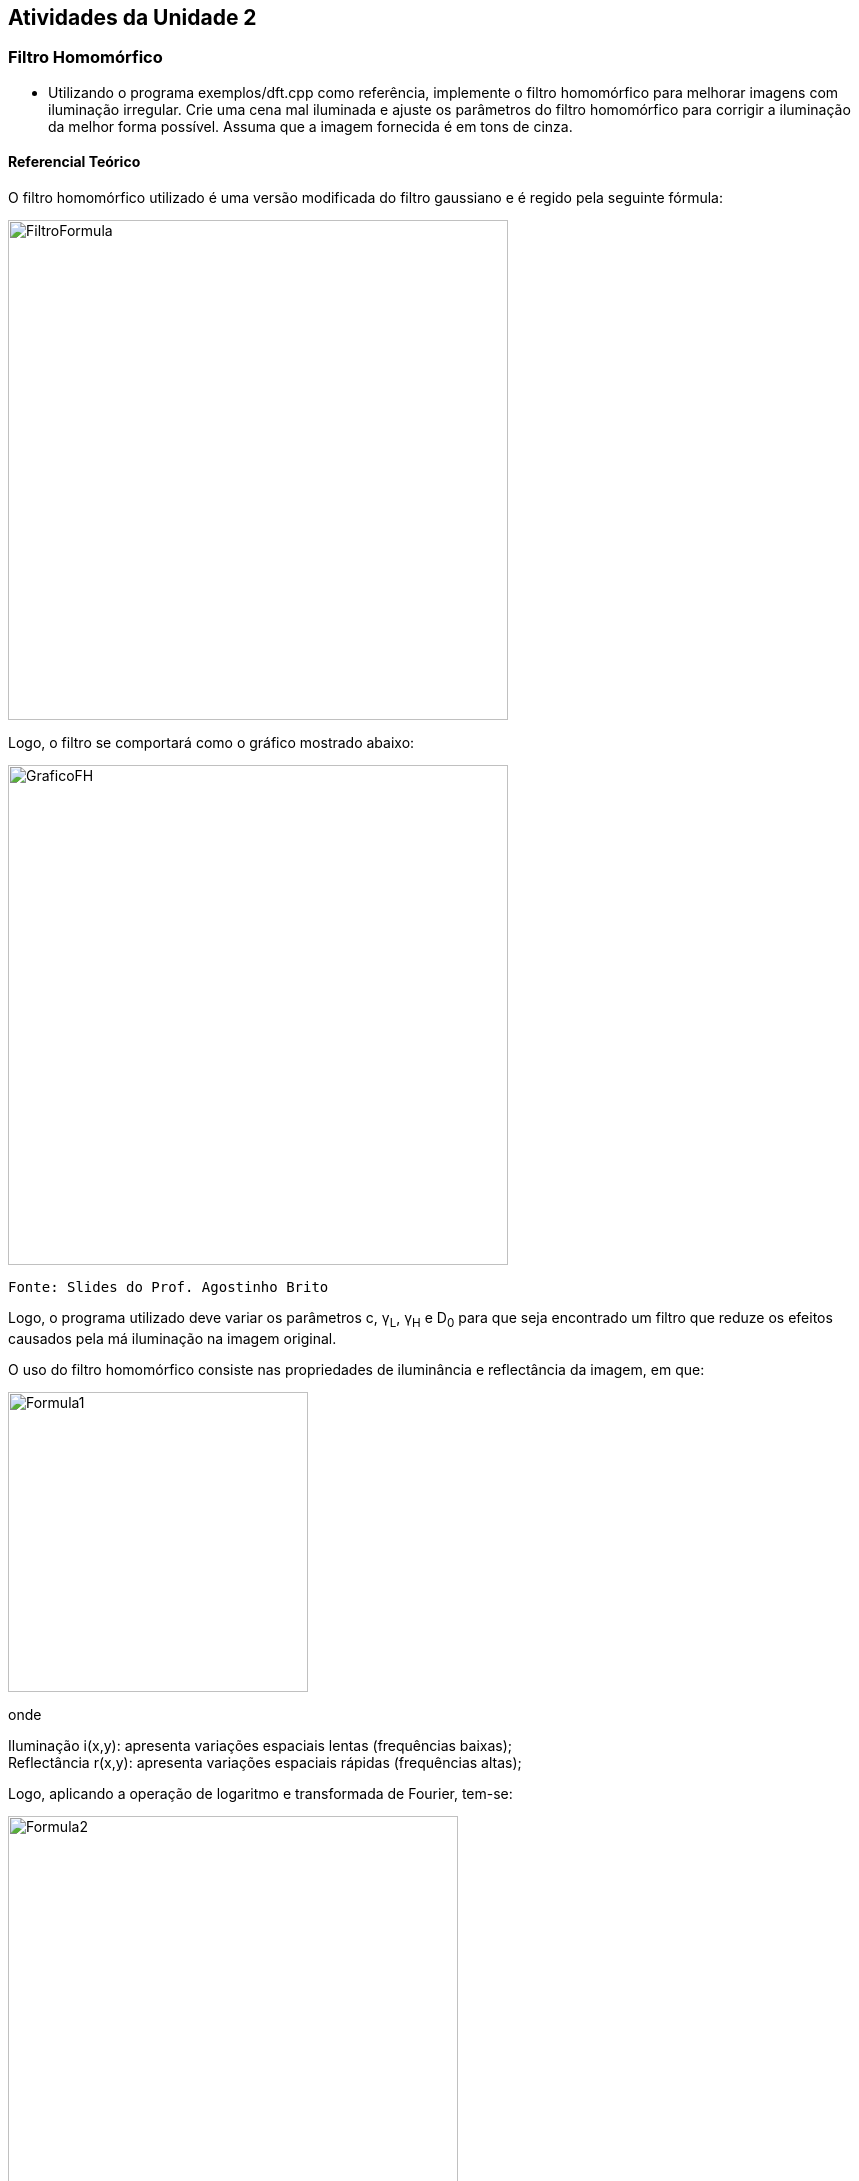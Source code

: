 == Atividades da Unidade 2

=== Filtro Homomórfico

* Utilizando o programa exemplos/dft.cpp como referência, implemente o filtro homomórfico para melhorar imagens com iluminação irregular. Crie uma cena mal iluminada e ajuste os parâmetros do filtro homomórfico para corrigir a iluminação da melhor forma possível. Assuma que a imagem fornecida é em tons de cinza.

==== Referencial Teórico

O filtro homomórfico utilizado é uma versão modificada do filtro gaussiano e é regido pela seguinte fórmula:


image::FiltroFormula.png[width=500]


Logo, o filtro se comportará como o gráfico mostrado abaixo:

image::GraficoFH.png[width=500]

 Fonte: Slides do Prof. Agostinho Brito

Logo, o programa utilizado deve variar os parâmetros c, &#947;~L~, &#947;~H~ e D~0~ para que seja encontrado um filtro que reduze os efeitos causados pela má iluminação na imagem original.

O uso do filtro homomórfico consiste nas propriedades de iluminância e reflectância da imagem, em que:

image::Formula1.png[width=300]

onde

Iluminação i(x,y): apresenta variações espaciais lentas (frequências baixas); +
Reflectância r(x,y): apresenta variações espaciais rápidas (frequências altas);

Logo, aplicando a operação de logaritmo e transformada de Fourier, tem-se:

image::Formula2.png[width=450]

image::Formula3.png[width=450]



Então, para se utilizar o filtro homomórfico é necessário aplicar o logaritmo na entrada e a função exponencial, de modo que o processo de filtragem deve seguir o esquema abaixo:

image::HFDiagram.png[width=500]
 Fonte:http://blogs.mathworks.com/steve/2013/06/25/homomorphic-filtering-part-1/

.Fonte de Fórmulas
NOTE: Slides do Prof. Agostinho Brito


==== Código-Solução

O código desenvolvido para projetar o filtro homomórfico e aplicar na imagem de entrada, utilizando o programa exemplos/dft.cpp como referência, é mostrado abaixo:


[source,C]
----
#include <iostream>
#include <opencv2/opencv.hpp>
#include <opencv2/imgproc/imgproc.hpp>

using namespace cv;
using namespace std;

// troca os quadrantes da imagem da DFT
void deslocaDFT(Mat& image ){
  Mat tmp, A, B, C, D;

  // se a imagem tiver tamanho impar, recorta a regiao para
  // evitar cópias de tamanho desigual
  image = image(Rect(0, 0, image.cols & -2, image.rows & -2));
  int cx = image.cols/2;
  int cy = image.rows/2;
  
  // reorganiza os quadrantes da transformada
  // A B   ->  D C
  // C D       B A
  A = image(Rect(0, 0, cx, cy));
  B = image(Rect(cx, 0, cx, cy));
  C = image(Rect(0, cy, cx, cy));
  D = image(Rect(cx, cy, cx, cy));

  // A <-> D
  A.copyTo(tmp);  D.copyTo(A);  tmp.copyTo(D);

  // C <-> B
  C.copyTo(tmp);  B.copyTo(C);  tmp.copyTo(B);
}


int gamaH_slider = 0;
int gamaH_slider_max = 100.0;

int gamaL_slider = 0;
int gamaL_slider_max = 100.0;

int D0_slider = 50;
int D0_slider_max = 100.0;

int c_slider = 1;
int c_slider_max = 100.0;

char TrackbarName[50];

  // valores ideais dos tamanhos da imagem
  // para calculo da DFT
  int dft_M, dft_N;
  Mat filter, tmp;


void on_trackbar_height(int, void*){
  float D0 = ((float) 2*D0_slider/ (float) D0_slider_max) * sqrt( dft_M*dft_M + dft_N*dft_N )/2;
  float gamaL = ((float) 10*gamaL_slider)/ gamaL_slider_max;
  float gamaH = ((float) 10*gamaH_slider)/gamaH_slider_max;
  float c = ((float) 10*c_slider)/c_slider_max;  

  double gaussianNumerator = 0.0;
  for(int i=0; i<dft_M; i++){
    for(int j=0; j<dft_N; j++){
	gaussianNumerator = c*((i - dft_M/2)*(i - dft_M/2) + (j - dft_N/2)*(j - dft_N/2));
	tmp.at<float> (i,j) = (gamaH - gamaL) * (1 - exp(-gaussianNumerator/(D0*D0))) + gamaL;	
    }
  }

  Mat comps[]= {tmp, tmp};
  merge(comps, 2, filter);
}



int main(int , char**){
  VideoCapture cap;   
  Mat complexImage, multsp;
  Mat padded;
  Mat image, imagegray; 
  Mat_<float> realInput, zeros;
  vector<Mat> planos;

  // guarda tecla capturada
  char key;

  // abre a câmera default
  cap.open(0);
  if(!cap.isOpened())
    return -1;

  // captura uma imagem para recuperar as
  // informacoes de gravação
  cap >> image;

  // identifica os tamanhos otimos para
  // calculo do FFT
  dft_M = getOptimalDFTSize(image.rows);// 480
  dft_N = getOptimalDFTSize(image.cols);// 640

  // realiza o padding da imagem
  copyMakeBorder(image, padded, 0,
                 dft_M - image.rows, 0,
                 dft_N - image.cols,
                 BORDER_CONSTANT, Scalar::all(0));

  // parte imaginaria da matriz complexa (preenchida com zeros)
  zeros = Mat_<float>::zeros(padded.size());

  // prepara a matriz complexa para ser preenchida
  complexImage = Mat(padded.size(), CV_32FC2, Scalar(0));

  // a função de transferência (filtro frequencial) deve ter o
  // mesmo tamanho e tipo da matriz complexa
  filter = complexImage.clone();

  // cria uma matriz temporária para criar as componentes real
  // e imaginaria do filtro ideal
  tmp = Mat(dft_M, dft_N, CV_32F);

  namedWindow("filtrada", 1);

  sprintf( TrackbarName, "GamaH x %d", gamaH_slider_max );
  createTrackbar( TrackbarName, "filtrada",
				  &gamaH_slider,
				  gamaH_slider_max,
				  on_trackbar_height );
  //on_trackbar_blend(alfa_slider, 0);
  
  sprintf( TrackbarName, "GamaL x %d", gamaL_slider_max );
  createTrackbar( TrackbarName, "filtrada",
				  &gamaL_slider,
				  gamaL_slider_max,
				  on_trackbar_height );
  sprintf( TrackbarName, "D0 x %d", D0_slider_max );
  createTrackbar( TrackbarName, "filtrada",
				  &D0_slider,
				  D0_slider_max,
				  on_trackbar_height );
  sprintf( TrackbarName, "c x %d", c_slider_max );
  createTrackbar( TrackbarName, "filtrada",
				  &c_slider,
				  c_slider_max,
				  on_trackbar_height );
  on_trackbar_height(D0_slider, 0);


  for(;;){
    cap >> image;
    cvtColor(image, imagegray, CV_BGR2GRAY);
    imshow("original", imagegray);
    //flip(imagegray, imagegray, 1);

    // realiza o padding da imagem
    copyMakeBorder(imagegray, padded, 0,
                   dft_M - image.rows, 0,
                   dft_N - image.cols,
                   BORDER_CONSTANT, Scalar::all(0));

    // limpa o array de matrizes que vao compor a
    // imagem complexa
    planos.clear();
    // cria a compoente real
    realInput = Mat_<float>(padded);
    
    //Aplica ln na imagem
    for(int i=0; i<dft_M; i++){
    	for(int j=0; j<dft_N; j++){  
    		realInput.at<float> (i,j) = log(1 + realInput.at<float> (i,j) );
	}
    }
     
    // insere as duas componentes no array de matrizes
    planos.push_back(realInput);
    planos.push_back(zeros);

    // combina o array de matrizes em uma unica componente complexa
    merge(planos, complexImage);

    // calcula o dft
    dft(complexImage, complexImage);

    // realiza a troca de quadrantes
    deslocaDFT(complexImage);

    // aplica o filtro frequencial
    mulSpectrums(complexImage,filter,complexImage,0);

    // troca novamente os quadrantes
    deslocaDFT(complexImage);

    // calcula a DFT inversa
    idft(complexImage, complexImage);

    // limpa o array de planos
    planos.clear();

    // separa as partes real e imaginaria da imagem filtrada
    split(complexImage, planos);


    // normaliza a parte real para exibicao
    normalize(planos[0], planos[0], 0, 1, CV_MINMAX);

    //Aplica exp à imagem
    for(int i=0; i<dft_M; i++){
    	for(int j=0; j<dft_N; j++){  
		planos[0].at<float> (i,j) = exp( planos[0].at<float> (i,j) );
	}
    }    


    normalize(planos[0], planos[0], 0, 1, CV_MINMAX);

    imshow("filtrada", planos[0]);
 
    
    key = (char) waitKey(10);
    if( key == 27 ) break; // esc pressed!
  }
  return 0;
}
----

==== Resultados


A primeira imagem original é mostrada abaixo em seguida é mostrado a imagem filtrada, em que a imagem filtrada foi espelhada

image::ImagemPM1SF.png[width=400]

image::ImagemPM1CF.png[width=400]	

Uma nova cena foi montada, obtendo as seguintes imagens original e filtrada, em que a imagem filtrada foi espelhada

image::ImagemPM2SF.png[width=400]   
image::ImagemPM2CF.png[width=400]	

Agora, tentou-se gerar uma cena com pior iluminação e os resultados são mostrados abaixo

image::ImagemPM3SF.png[width=400]   
image::ImagemPM3CF.png[width=400]

Os resultados mostram que o filtro homomórfico conseguiu melhorar o efeito da má iluminação nas imagens. Entretanto, observou-se que a escolha dos parâmetros é bastante difícil para obter um filtro que produz respostas desejáveis e que uma pequena diferença na imagem de entrada pode necessitar de diferentes parâmetros para melhorar o filtro.

==== Descrição do Código

Primeiramente, incluiu-se as bibliotecas e espaços de variáveis

[source,C]
----
#include <iostream>
#include <opencv2/opencv.hpp>
#include <opencv2/imgproc/imgproc.hpp>

using namespace cv;
using namespace std;
----

Função para deslocar os quadrantes da imagem na DFT, deslocando a origem para o centro da imagem

[source,C]
----
// troca os quadrantes da imagem da DFT
void deslocaDFT(Mat& image ){
  Mat tmp, A, B, C, D;

  // se a imagem tiver tamanho impar, recorta a regiao para
  // evitar cópias de tamanho desigual
  image = image(Rect(0, 0, image.cols & -2, image.rows & -2));
  int cx = image.cols/2;
  int cy = image.rows/2;
  
  // reorganiza os quadrantes da transformada
  // A B   ->  D C
  // C D       B A
  A = image(Rect(0, 0, cx, cy));
  B = image(Rect(cx, 0, cx, cy));
  C = image(Rect(0, cy, cx, cy));
  D = image(Rect(cx, cy, cx, cy));

  // A <-> D
  A.copyTo(tmp);  D.copyTo(A);  tmp.copyTo(D);

  // C <-> B
  C.copyTo(tmp);  B.copyTo(C);  tmp.copyTo(B);
}
----

Declaração de variáveis de parâmetros do filtro e matrizes do filtro

[source,C]
----
int gamaH_slider = 0;
int gamaH_slider_max = 100.0;

int gamaL_slider = 0;
int gamaL_slider_max = 100.0;

int D0_slider = 50;
int D0_slider_max = 100.0;

int c_slider = 1;
int c_slider_max = 100.0;

char TrackbarName[50];

  // valores ideais dos tamanhos da imagem
  // para calculo da DFT
  int dft_M, dft_N;
  Mat filter, tmp;
----


Função que altera valor do filtro que multiplicará a imagem de entrada

[source,C]
----
void on_trackbar_height(int, void*){
  float D0 = ((float) 2*D0_slider/ (float) D0_slider_max) * sqrt( dft_M*dft_M + dft_N*dft_N )/2;
  float gamaL = ((float) 10*gamaL_slider)/ gamaL_slider_max;
  float gamaH = ((float) 10*gamaH_slider)/gamaH_slider_max;
  float c = ((float) 10*c_slider)/c_slider_max;  

  double gaussianNumerator = 0.0;
  for(int i=0; i<dft_M; i++){
    for(int j=0; j<dft_N; j++){
	gaussianNumerator = c*((i - dft_M/2)*(i - dft_M/2) + (j - dft_N/2)*(j - dft_N/2));
	tmp.at<float> (i,j) = (gamaH - gamaL) * (1 - exp(-gaussianNumerator/(D0*D0))) + gamaL;	
    }
  }

  Mat comps[]= {tmp, tmp};
  merge(comps, 2, filter);
}
----


Declaração de variáveis utilizadas na função main

[source,C]
----
  VideoCapture cap;   
  Mat complexImage, multsp;
  Mat padded;
  Mat image, imagegray; 
  Mat_<float> realInput, zeros;
  vector<Mat> planos;

  // guarda tecla capturada
  char key;
----

Abre câmera e captura imagem

[source,C]
----
  // abre a câmera default
  cap.open(0);
  if(!cap.isOpened())
    return -1;

  // captura uma imagem para recuperar as
  // informacoes de gravação
  cap >> image;
----


Calcula valores ótimos para DFT e realiza padding da imagem

[source,C]
----
  // identifica os tamanhos otimos para
  // calculo do FFT
  dft_M = getOptimalDFTSize(image.rows);// 480
  dft_N = getOptimalDFTSize(image.cols);// 640

  // realiza o padding da imagem
  copyMakeBorder(image, padded, 0,
                 dft_M - image.rows, 0,
                 dft_N - image.cols,
                 BORDER_CONSTANT, Scalar::all(0));
----

Inicializa matrizes de imagem de entrada e filtro

[source,C]
----
  // parte imaginaria da matriz complexa (preenchida com zeros)
  zeros = Mat_<float>::zeros(padded.size());


  // prepara a matriz complexa para ser preenchida
  complexImage = Mat(padded.size(), CV_32FC2, Scalar(0));

  // a função de transferência (filtro frequencial) deve ter o
  // mesmo tamanho e tipo da matriz complexa
  filter = complexImage.clone();

  // cria uma matriz temporária para criar as componentes real
  // e imaginaria do filtro ideal
  tmp = Mat(dft_M, dft_N, CV_32F);
----

[source,C]
----
  for(;;){
    cap >> image;
    cvtColor(image, imagegray, CV_BGR2GRAY);
    imshow("original", imagegray);
    //flip(imagegray, imagegray, 1);

    // realiza o padding da imagem
    copyMakeBorder(imagegray, padded, 0,
                   dft_M - image.rows, 0,
                   dft_N - image.cols,
                   BORDER_CONSTANT, Scalar::all(0));

    // limpa o array de matrizes que vao compor a
    // imagem complexa
    planos.clear();
    // cria a compoente real
    realInput = Mat_<float>(padded);
    
    //Aplica ln na imagem
    for(int i=0; i<dft_M; i++){
    	for(int j=0; j<dft_N; j++){  
    		realInput.at<float> (i,j) = log(1 + realInput.at<float> (i,j) );
	}
    }
     
    // insere as duas componentes no array de matrizes
    planos.push_back(realInput);
    planos.push_back(zeros);

    // combina o array de matrizes em uma unica componente complexa
    merge(planos, complexImage);

    // calcula o dft
    dft(complexImage, complexImage);

    // realiza a troca de quadrantes
    deslocaDFT(complexImage);

    // aplica o filtro frequencial
    mulSpectrums(complexImage,filter,complexImage,0);

    // troca novamente os quadrantes
    deslocaDFT(complexImage);

    // calcula a DFT inversa
    idft(complexImage, complexImage);

    // limpa o array de planos
    planos.clear();

    // separa as partes real e imaginaria da imagem filtrada
    split(complexImage, planos);


    // normaliza a parte real para exibicao
    normalize(planos[0], planos[0], 0, 1, CV_MINMAX);

    //Aplica exp à imagem
    for(int i=0; i<dft_M; i++){
    	for(int j=0; j<dft_N; j++){  
		planos[0].at<float> (i,j) = exp( planos[0].at<float> (i,j) );
	}
    }    


    normalize(planos[0], planos[0], 0, 1, CV_MINMAX);

    imshow("filtrada", planos[0]);
 
    
    key = (char) waitKey(10);
    if( key == 27 ) break; // esc pressed!
  }
  return 0;
}
----

